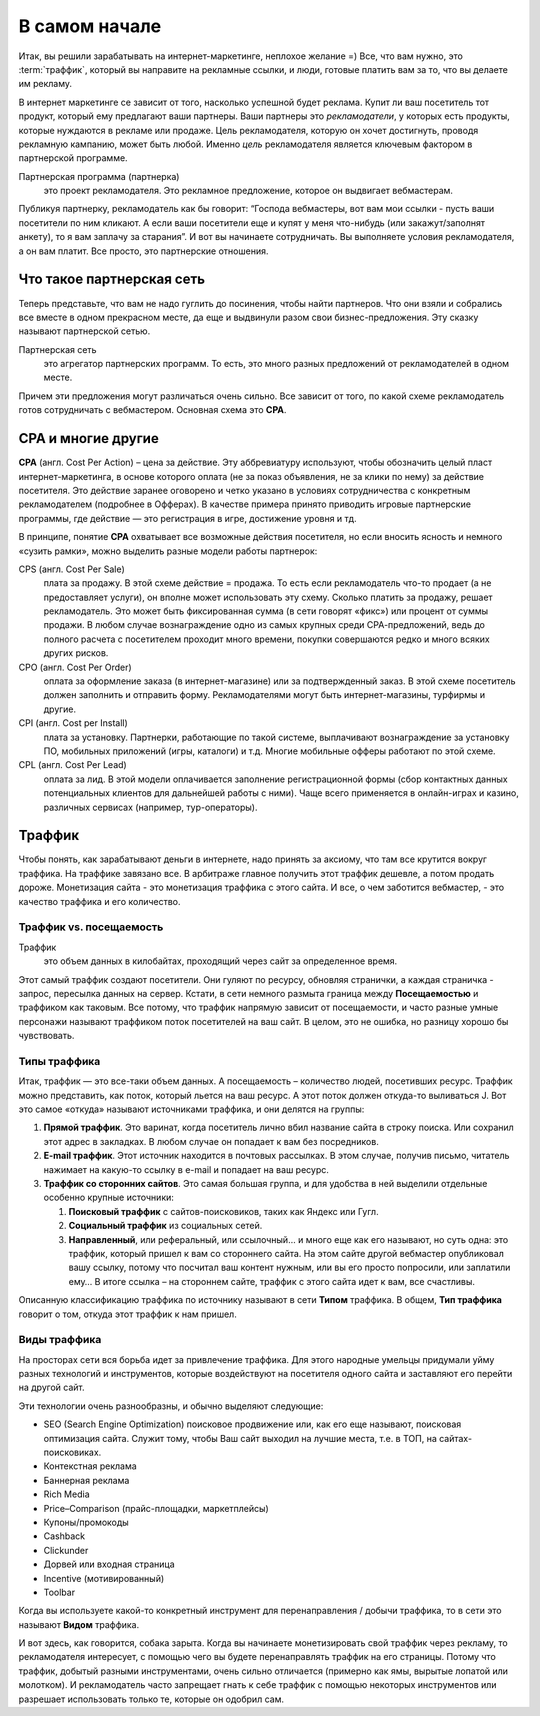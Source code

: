 ###############
В самом начале
###############

Итак, вы решили зарабатывать на интернет-маркетинге, неплохое желание =) Все, что вам нужно, это :term:`траффик`, который вы направите на рекламные ссылки, и люди, готовые платить вам за то, что вы делаете им рекламу.

В интернет маркетинге се зависит от того, насколько успешной будет реклама. Купит ли ваш посетитель тот продукт, который ему предлагают ваши партнеры. Ваши партнеры это *рекламодатели*, у которых есть продукты, которые нуждаются в рекламе или продаже. Цель рекламодателя, которую он хочет достигнуть, проводя рекламную кампанию, может быть любой. Именно *цель* рекламодателя является ключевым фактором в партнерской программе.

Партнерская программа (партнерка)
       это проект рекламодателя. Это рекламное предложение, которое он выдвигает вебмастерам.

Публикуя партнерку, рекламодатель как бы говорит: “Господа вебмастеры, вот вам мои ссылки - пусть ваши посетители по ним кликают. А если ваши посетители еще и купят у меня что-нибудь (или закажут/заполнят анкету), то я вам заплачу за старания”. И вот вы начинаете сотрудничать. Вы выполняете условия рекламодателя, а он вам платит. Все просто, это партнерские отношения.

***********************************************
Что такое партнерская сеть
***********************************************

Теперь представьте, что вам не надо гуглить до посинения, чтобы найти партнеров. Что они взяли и собрались все вместе в одном прекрасном месте, да еще и выдвинули разом свои бизнес-предложения. Эту сказку называют партнерской сетью.

.. image:: ../../img/start/city_n_webmaster.png
   :scale: 50 %
   :alt: иерархическая структура сра

Партнерская сеть
       это агрегатор партнерских программ. То есть, это много разных предложений от рекламодателей в одном месте.

Причем эти предложения могут различаться очень сильно. Все зависит от того, по какой схеме рекламодатель готов сотрудничать с вебмастером. Основная схема это **СРА**.

*******************
СРА и многие другие
*******************

**СРА** (англ. Cost Per Action) – цена за действие. Эту аббревиатуру используют, чтобы обозначить целый пласт интернет-маркетинга, в основе которого оплата (не за показ объявления, не за клики по нему) за действие посетителя. Это действие заранее оговорено и четко указано в условиях сотрудничества с конкретным рекламодателем (подробнее в Офферах). В качестве примера принято приводить игровые партнерские программы, где действие — это регистрация в игре, достижение уровня и тд.

В принципе, понятие **СРА** охватывает все возможные действия посетителя, но если вносить ясность и немного «сузить рамки», можно выделить разные модели работы партнерок:

.. image:: ../../img/start/cpa_cpi.png
   :scale: 100 %
   :alt: иерархическая структура сра

CPS (англ. Cost Per Salе)
       плата за продажу. В этой схеме действие = продажа. То есть если рекламодатель что-то продает (а не предоставляет услуги), он вполне может использовать эту схему. Сколько платить за продажу, решает рекламодатель. Это может быть фиксированная сумма (в сети говорят «фикс») или процент от суммы продажи. В любом случае вознаграждение одно из самых крупных среди СРА-предложений, ведь до полного расчета с посетителем проходит много времени, покупки совершаются редко и много всяких других рисков.

CPO (англ. Cost Per Order)
       оплата за оформление заказа (в интернет-магазине) или за подтвержденный заказ. В этой схеме посетитель должен заполнить и отправить форму. Рекламодателями могут быть интернет-магазины, турфирмы и другие.

CPI (англ. Cost per Install)
       плата за установку. Партнерки, работающие по такой системе, выплачивают вознаграждение за установку ПО, мобильных приложений (игры, каталоги) и т.д. Многие мобильные офферы работают по этой схеме.

CPL (англ. Cost Per Lead)
       оплата за лид. В этой модели оплачивается заполнение регистрационной формы (сбор контактных данных потенциальных клиентов для дальнейшей работы с ними). Чаще всего применяется в онлайн-играх и казино, различных сервисах (например, тур-операторы).

.. _traffic-label:

*******
Траффик
*******

Чтобы понять, как зарабатывают деньги в интернете, надо принять за аксиому, что там все крутится вокруг траффика. На траффике завязано все. В арбитраже главное получить этот траффик дешевле, а потом продать дороже. Монетизация сайта - это монетизация траффика с этого сайта. И все, о чем заботится вебмастер, - это качество траффика и его количество.

========================
Траффик vs. посещаемость
========================

Траффик
       это объем данных в килобайтах, проходящий через сайт за определенное время.

Этот самый траффик создают посетители. Они гуляют по ресурсу, обновляя странички, а каждая страничка - запрос, пересылка данных на сервер. Кстати, в сети немного размыта граница между **Посещаемостью** и траффиком как таковым. Все потому, что траффик напрямую зависит от посещаемости, и часто разные умные персонажи называют траффиком поток посетителей на ваш сайт. В целом, это не ошибка, но разницу хорошо бы чувствовать.

=============
Типы траффика
=============

Итак, траффик — это все-таки объем данных. А посещаемость – количество людей, посетивших ресурс. Траффик можно представить, как поток, который льется на ваш ресурс. А этот поток должен откуда-то выливаться J. Вот это самое «откуда» называют источниками траффика, и они делятся на группы:

.. image:: ../../img/start/traffic.png
   :scale: 100 %
   :align: center
   :alt: откуда прихдит траффик

#. **Прямой траффик**. Это варинат, когда посетитель лично вбил название сайта в строку поиска. Или сохранил этот адрес в закладках. В любом случае он попадает к вам без посредников.
#. **E-mail траффик**. Этот источник находится в почтовых рассылках. В этом случае, получив письмо, читатель нажимает на какую-то ссылку в e-mail и попадает на ваш ресурс.
#. **Траффик со сторонних сайтов**. Это самая большая группа, и для удобства в ней выделили отдельные особенно крупные источники:

   #. **Поисковый траффик** с сайтов-поисковиков, таких как Яндекс или Гугл.
   #. **Социальный траффик** из социальных сетей.
   #. **Направленный**, или реферальный, или ссылочный… и много еще как его называют, но суть одна: это траффик, который пришел к вам со стороннего сайта. На этом сайте другой вебмастер опубликовал вашу ссылку, потому что посчитал ваш контент нужным, или вы его просто попросили, или заплатили ему… В итоге ссылка – на стороннем сайте, траффик с этого сайта идет к вам, все счастливы.

Описанную классификацию траффика по источнику называют в сети **Типом** траффика. В общем, **Тип траффика** говорит о том, откуда этот траффик к нам пришел.

=============
Виды траффика
=============

На просторах сети вся борьба идет за привлечение траффика. Для этого народные умельцы придумали уйму разных технологий и инструментов, которые воздействуют на посетителя одного сайта и заставляют его перейти на другой сайт.

Эти технологии очень разнообразны, и обычно выделяют следующие:

* SEO (Search Engine Optimization) поисковое продвижение или, как его еще называют, поисковая оптимизация сайта. Служит тому, чтобы Ваш сайт выходил на лучшие места, т.е. в ТОП, на сайтах-поисковиках.
* Контекстная реклама
* Баннерная реклама
* Rich Media
* Price–Comparison (прайс-площадки, маркетплейсы)
* Купоны/промокоды
* Cashback
* Clickunder
* Дорвей или входная страница
* Incentive (мотивированный)
* Toolbar

Когда вы используете какой-то конкретный инструмент для перенаправления / добычи траффика, то в сети это называют **Видом** траффика.

И вот здесь, как говорится, собака зарыта. Когда вы начинаете монетизировать свой траффик через рекламу, то рекламодателя интересует, с помощью чего вы будете перенаправлять траффик на его страницы. Потому что траффик, добытый разными инструментами, очень сильно отличается (примерно как ямы, вырытые лопатой или молотком). И рекламодатель часто запрещает гнать к себе траффик с помощью некоторых инструментов или разрешает использовать только те, которые он одобрил сам.
